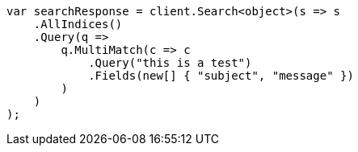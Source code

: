 // query-dsl/multi-match-query.asciidoc:11

////
IMPORTANT NOTE
==============
This file is generated from method Line11 in https://github.com/elastic/elasticsearch-net/tree/master/src/Examples/Examples/QueryDsl/MultiMatchQueryPage.cs#L11-L36.
If you wish to submit a PR to change this example, please change the source method above
and run dotnet run -- asciidoc in the ExamplesGenerator project directory.
////

[source, csharp]
----
var searchResponse = client.Search<object>(s => s
    .AllIndices()
    .Query(q =>
        q.MultiMatch(c => c
            .Query("this is a test")
            .Fields(new[] { "subject", "message" })
        )
    )
);
----
